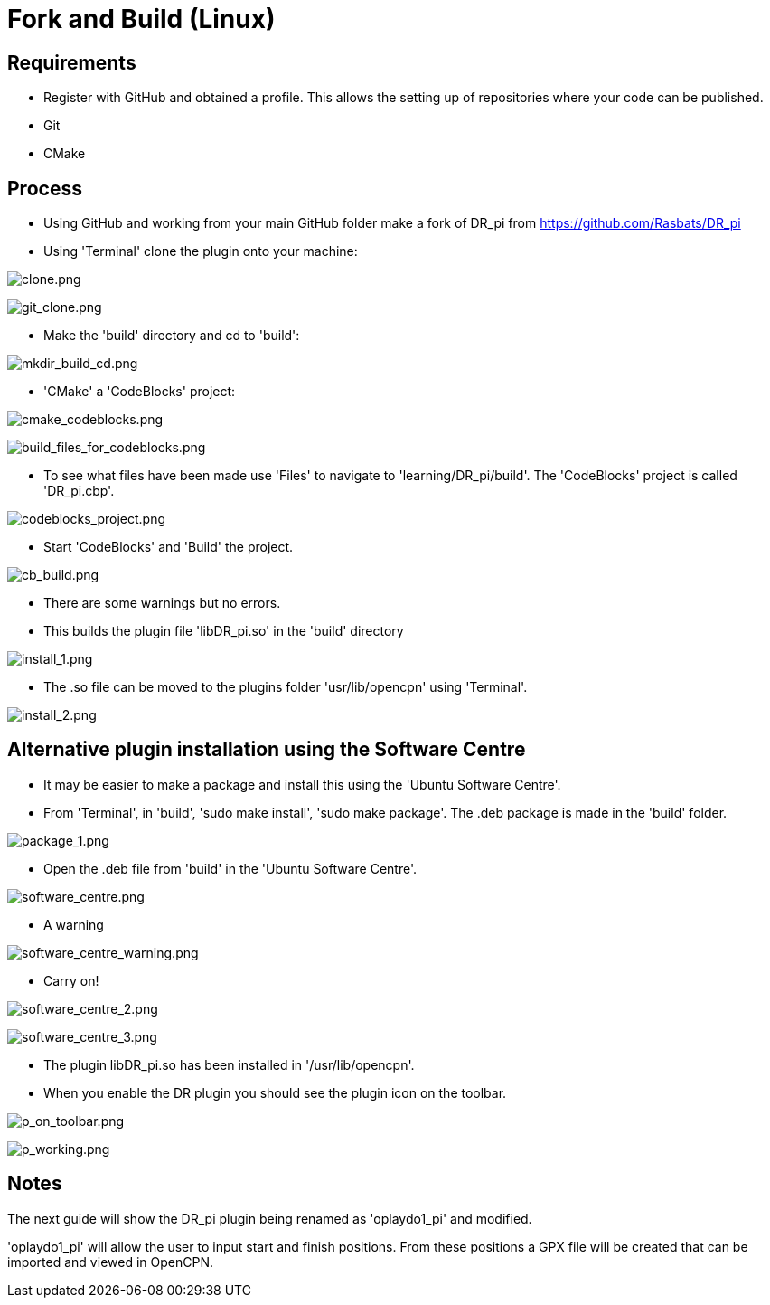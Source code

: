 = Fork and Build (Linux)

== Requirements

* Register with GitHub and obtained a profile. This allows the setting
up of repositories where your code can be published.
* Git
* CMake

== Process

* Using GitHub and working from your main GitHub folder make a fork of
DR_pi from https://github.com/Rasbats/DR_pi

* Using 'Terminal' clone the plugin onto your machine:

image:clone.png[clone.png]

image:git_clone.png[git_clone.png]

* Make the 'build' directory and cd to 'build':

image:mkdir_build_cd.png[mkdir_build_cd.png]

* 'CMake' a 'CodeBlocks' project:

image:cmake_codeblocks.png[cmake_codeblocks.png]

image:build_files_for_codeblocks.png[build_files_for_codeblocks.png]

* To see what files have been made use 'Files' to navigate to
'learning/DR_pi/build'. The 'CodeBlocks' project is called 'DR_pi.cbp'.

image:codeblocks_project.png[codeblocks_project.png]

* Start 'CodeBlocks' and 'Build' the project.

image:cb_build.png[cb_build.png]

* There are some warnings but no errors.

* This builds the plugin file 'libDR_pi.so' in the 'build' directory

image:install_1.png[install_1.png]

* The .so file can be moved to the plugins folder 'usr/lib/opencpn'
using 'Terminal'.

image:install_2.png[install_2.png]

== Alternative plugin installation using the Software Centre

* It may be easier to make a package and install this using the 'Ubuntu
Software Centre'.

* From 'Terminal', in 'build', 'sudo make install', 'sudo make package'.
The .deb package is made in the 'build' folder.

image:package_1.png[package_1.png]

* Open the .deb file from 'build' in the 'Ubuntu Software Centre'.

image:software_centre.png[software_centre.png]

* A warning

image:software_centre_warning.png[software_centre_warning.png]

* Carry on!

image:software_centre_2.png[software_centre_2.png]

image:software_centre_3.png[software_centre_3.png]

* The plugin libDR_pi.so has been installed in '/usr/lib/opencpn'.

* When you enable the DR plugin you should see the plugin icon on the
toolbar.

image:p_on_toolbar.png[p_on_toolbar.png]

image:p_working.png[p_working.png]

== Notes

The next guide will show the DR_pi plugin being renamed as
'oplaydo1_pi' and modified. 

'oplaydo1_pi' will allow the user to input start and finish positions.
From these positions a GPX file will be created that can be imported and
viewed in OpenCPN. 
